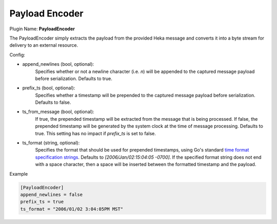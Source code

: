 .. _config_payloadencoder:

Payload Encoder
===============

Plugin Name: **PayloadEncoder**

The PayloadEncoder simply extracts the payload from the provided Heka message
and converts it into a byte stream for delivery to an external resource.

.. _payloadencoder_settings:

Config:

- append_newlines (bool, optional):
	Specifies whether or not a newline character (i.e. `\n`) will be appended
	to the captured message payload before serialization. Defaults to true.

- prefix_ts (bool, optional):
	Specifies whether a timestamp will be prepended to the captured message
	payload before serialization. Defaults to false.

- ts_from_message (bool, optional):
	If true, the prepended timestamp will be extracted from the message that
	is being processed. If false, the prepended timestamp will be generated by
	the system clock at the time of message processing. Defaults to true. This
	setting has no impact if `prefix_ts` is set to false.

- ts_format (string, optional):
	Specifies the format that should be used for prepended timestamps, using
	Go's standard `time format specification strings
	<http://golang.org/pkg/time/#pkg-constants>`_. Defaults to
	`[2006/Jan/02:15:04:05 -0700]`. If the specified format string does not
	end with a space character, then a space will be inserted between the
	formatted timestamp and the payload.

Example

.. code-block:: ini

	[PayloadEncoder]
	append_newlines = false
	prefix_ts = true
	ts_format = "2006/01/02 3:04:05PM MST"
